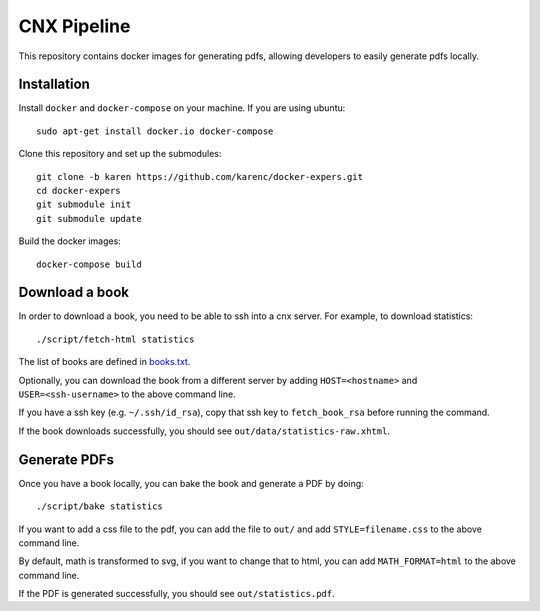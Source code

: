 CNX Pipeline
============

This repository contains docker images for generating pdfs, allowing developers
to easily generate pdfs locally.

Installation
------------

Install ``docker`` and ``docker-compose`` on your machine.  If you are using
ubuntu::

    sudo apt-get install docker.io docker-compose

Clone this repository and set up the submodules::

    git clone -b karen https://github.com/karenc/docker-expers.git
    cd docker-expers
    git submodule init
    git submodule update

Build the docker images::

    docker-compose build

Download a book
---------------

In order to download a book, you need to be able to ssh into a cnx server.  For
example, to download statistics::

    ./script/fetch-html statistics

The list of books are defined in `books.txt <https://github.com/openstax/cnx-recipes/blob/002bbf796ae8988beb2b6307e65245079534844f/books.txt#L39-L73>`_.

Optionally, you can download the book from a different server by adding
``HOST=<hostname>`` and ``USER=<ssh-username>`` to the above command line.

If you have a ssh key (e.g. ``~/.ssh/id_rsa``), copy that ssh key to
``fetch_book_rsa`` before running the command.

If the book downloads successfully, you should see
``out/data/statistics-raw.xhtml``.

Generate PDFs
-------------

Once you have a book locally, you can bake the book and generate a PDF by doing::

    ./script/bake statistics

If you want to add a css file to the pdf, you can add the file to ``out/`` and
add ``STYLE=filename.css`` to the above command line.

By default, math is transformed to svg, if you want to change that to html, you
can add ``MATH_FORMAT=html`` to the above command line.

If the PDF is generated successfully, you should see ``out/statistics.pdf``.
